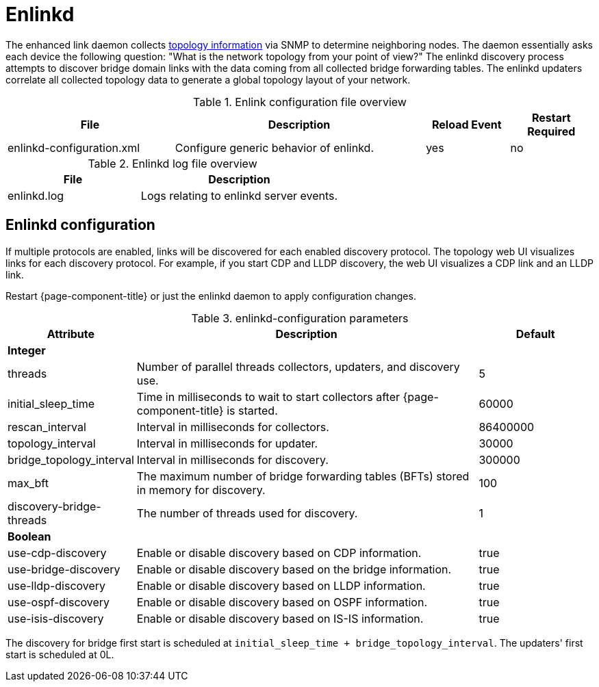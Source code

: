 
[[ref-daemon-config-files-enlinkd]]
= Enlinkd

The enhanced link daemon collects xref:operation:topology/enlinkd/introduction.adoc[topology information] via SNMP to determine neighboring nodes.
The daemon essentially asks each device the following question: "What is the network topology from your point of view?"
The enlinkd discovery process attempts to discover bridge domain links with the data coming from all collected bridge forwarding tables.
The enlinkd updaters correlate all collected topology data to generate a global topology layout of your network.

.Enlink configuration file overview
[options="header"]
[cols="2,3,1,1"]
|===
| File
| Description
| Reload Event
| Restart Required

| enlinkd-configuration.xml
| Configure generic behavior of enlinkd.
| yes
| no
|===

.Enlinkd log file overview
[options="header"]
[cols="2,3"]
|===
| File
| Description

| enlinkd.log
| Logs relating to enlinkd server events.
|===


== Enlinkd configuration

If multiple protocols are enabled, links will be discovered for each enabled discovery protocol.
The topology web UI visualizes links for each discovery protocol.
For example, if you start CDP and LLDP discovery, the web UI visualizes a CDP link and an LLDP link.

Restart {page-component-title} or just the enlinkd daemon to apply configuration changes.

.enlinkd-configuration parameters
[options="header"]
[cols="1,3,1"]
|===
| Attribute
| Description
| Default

3+| *Integer*

| threads
| Number of parallel threads collectors, updaters, and discovery use.
| 5

| initial_sleep_time
| Time in milliseconds to wait to start collectors after {page-component-title} is started.
| 60000

| rescan_interval
| Interval in milliseconds for collectors.
| 86400000

| topology_interval
| Interval in milliseconds for updater.
| 30000

| bridge_topology_interval
| Interval in milliseconds for discovery.
| 300000

| max_bft
| The maximum number of bridge forwarding tables (BFTs) stored in memory for discovery.
| 100

| discovery-bridge-threads
| The number of threads used for discovery.
| 1

3+| *Boolean*

| use-cdp-discovery
| Enable or disable discovery based on CDP information.
| true

| use-bridge-discovery
| Enable or disable discovery based on the bridge information.
| true

| use-lldp-discovery
| Enable or disable discovery based on LLDP information.
| true

| use-ospf-discovery
| Enable or disable discovery based on OSPF information.
| true

| use-isis-discovery
| Enable or disable discovery based on IS-IS information.
| true
|===

The discovery for bridge first start is scheduled at `initial_sleep_time + bridge_topology_interval`.
The updaters' first start is scheduled at 0L.

